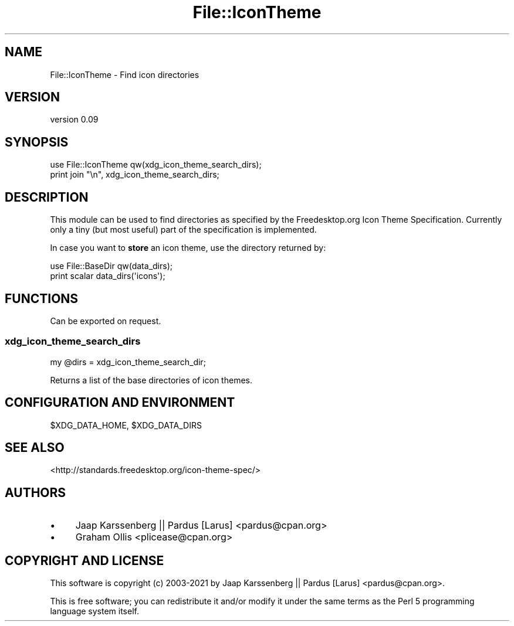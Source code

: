 .\" -*- mode: troff; coding: utf-8 -*-
.\" Automatically generated by Pod::Man 5.01 (Pod::Simple 3.43)
.\"
.\" Standard preamble:
.\" ========================================================================
.de Sp \" Vertical space (when we can't use .PP)
.if t .sp .5v
.if n .sp
..
.de Vb \" Begin verbatim text
.ft CW
.nf
.ne \\$1
..
.de Ve \" End verbatim text
.ft R
.fi
..
.\" \*(C` and \*(C' are quotes in nroff, nothing in troff, for use with C<>.
.ie n \{\
.    ds C` ""
.    ds C' ""
'br\}
.el\{\
.    ds C`
.    ds C'
'br\}
.\"
.\" Escape single quotes in literal strings from groff's Unicode transform.
.ie \n(.g .ds Aq \(aq
.el       .ds Aq '
.\"
.\" If the F register is >0, we'll generate index entries on stderr for
.\" titles (.TH), headers (.SH), subsections (.SS), items (.Ip), and index
.\" entries marked with X<> in POD.  Of course, you'll have to process the
.\" output yourself in some meaningful fashion.
.\"
.\" Avoid warning from groff about undefined register 'F'.
.de IX
..
.nr rF 0
.if \n(.g .if rF .nr rF 1
.if (\n(rF:(\n(.g==0)) \{\
.    if \nF \{\
.        de IX
.        tm Index:\\$1\t\\n%\t"\\$2"
..
.        if !\nF==2 \{\
.            nr % 0
.            nr F 2
.        \}
.    \}
.\}
.rr rF
.\" ========================================================================
.\"
.IX Title "File::IconTheme 3"
.TH File::IconTheme 3 2021-07-08 "perl v5.38.2" "User Contributed Perl Documentation"
.\" For nroff, turn off justification.  Always turn off hyphenation; it makes
.\" way too many mistakes in technical documents.
.if n .ad l
.nh
.SH NAME
File::IconTheme \- Find icon directories
.SH VERSION
.IX Header "VERSION"
version 0.09
.SH SYNOPSIS
.IX Header "SYNOPSIS"
.Vb 2
\& use File::IconTheme qw(xdg_icon_theme_search_dirs);
\& print join "\en", xdg_icon_theme_search_dirs;
.Ve
.SH DESCRIPTION
.IX Header "DESCRIPTION"
This module can be used to find directories as specified
by the Freedesktop.org Icon Theme Specification. Currently only a tiny
(but most useful) part of the specification is implemented.
.PP
In case you want to \fBstore\fR an icon theme, use the directory returned by:
.PP
.Vb 2
\& use File::BaseDir qw(data_dirs);
\& print scalar data_dirs(\*(Aqicons\*(Aq);
.Ve
.SH FUNCTIONS
.IX Header "FUNCTIONS"
Can be exported on request.
.SS xdg_icon_theme_search_dirs
.IX Subsection "xdg_icon_theme_search_dirs"
.Vb 1
\& my @dirs = xdg_icon_theme_search_dir;
.Ve
.PP
Returns a list of the base directories of icon themes.
.SH "CONFIGURATION AND ENVIRONMENT"
.IX Header "CONFIGURATION AND ENVIRONMENT"
\&\f(CW$XDG_DATA_HOME\fR, \f(CW$XDG_DATA_DIRS\fR
.SH "SEE ALSO"
.IX Header "SEE ALSO"
<http://standards.freedesktop.org/icon\-theme\-spec/>
.SH AUTHORS
.IX Header "AUTHORS"
.IP \(bu 4
Jaap Karssenberg || Pardus [Larus] <pardus@cpan.org>
.IP \(bu 4
Graham Ollis <plicease@cpan.org>
.SH "COPYRIGHT AND LICENSE"
.IX Header "COPYRIGHT AND LICENSE"
This software is copyright (c) 2003\-2021 by Jaap Karssenberg || Pardus [Larus] <pardus@cpan.org>.
.PP
This is free software; you can redistribute it and/or modify it under
the same terms as the Perl 5 programming language system itself.
